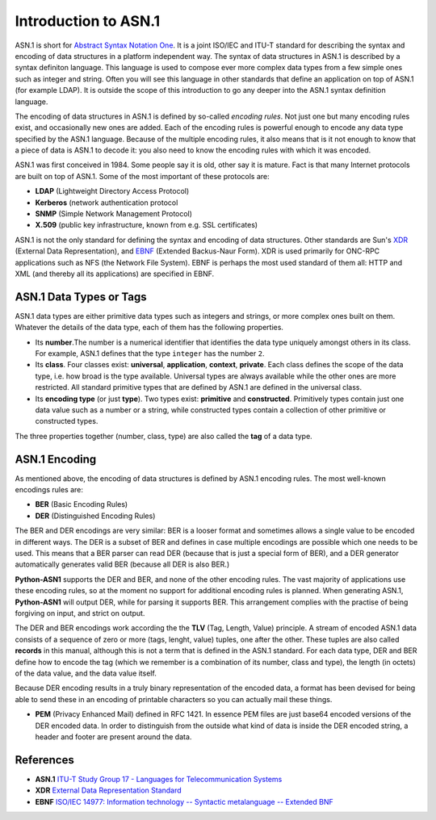 Introduction to ASN.1
=====================

ASN.1 is short for `Abstract Syntax Notation One`_.
It is a joint ISO/IEC and ITU-T standard  for
describing the syntax and encoding of data structures in a platform
independent way. The syntax of data structures in ASN.1 is described by a
syntax definiton language. This language is used to compose ever more
complex data types from a few simple ones such as integer and string. Often
you will see this language in other standards that define an application on
top of ASN.1 (for example LDAP). It is outside the scope of this
introduction to go any deeper into the ASN.1 syntax definition language.

The encoding of data structures in ASN.1 is defined by so-called
*encoding rules*. Not just one but many encoding rules
exist, and occasionally new ones are added. Each of the encoding rules is
powerful enough to encode any data type specified by the ASN.1 language.
Because of the multiple encoding rules, it also means that is it not enough
to know that a piece of data is ASN.1 to decode it: you also need to know
the encoding rules with which it was encoded.

ASN.1 was first conceived in 1984. Some people say it is old, other say it
is mature. Fact is that many Internet protocols are built on top of ASN.1.
Some of the most important of these protocols are:

* **LDAP** (Lightweight Directory Access Protocol)
* **Kerberos** (network authentication protocol
* **SNMP** (Simple Network Management Protocol)
* **X.509** (public key infrastructure, known from e.g. SSL certificates)

ASN.1 is not the only standard for defining the syntax and encoding of data
structures. Other standards are Sun's XDR_ (External Data Representation),
and EBNF_ (Extended Backus-Naur Form). XDR is used primarily for
ONC-RPC applications such as NFS (the Network File System). EBNF is perhaps
the most used standard of them all: HTTP and XML (and thereby all its
applications) are specified in EBNF.

ASN.1 Data Types or Tags
------------------------

ASN.1 data types are either primitive data types
such as integers and strings, or more complex ones built on them. Whatever
the details of the data type, each of them has the following properties.

* Its **number**.The number is a numerical identifier that
  identifies the data type uniquely amongst others in its class. For example,
  ASN.1 defines that the type ``integer`` has the number ``2``.

* Its **class**. Four classes exist:
  **universal**, **application**, **context**, **private**. Each class
  defines the scope of the data type, i.e. how broad is the type available.
  Universal types are always available while the other ones are more
  restricted.  All standard primitive types that are defined by ASN.1 are
  defined in the universal class.

* Its **encoding type** (or just **type**). Two
  types exist: **primitive** and **constructed**.
  Primitively types contain just one data
  value such as a number or a string, while constructed types contain a
  collection of other primitive or constructed types.

The three properties together (number, class, type) are also called the
**tag** of a data type.

ASN.1 Encoding
--------------

As mentioned above, the encoding of data structures is defined by ASN.1
encoding rules. The most well-known encodings rules are:

* **BER** (Basic Encoding Rules)
* **DER** (Distinguished Encoding Rules)

The BER and DER encodings are very similar: BER is a looser format and
sometimes allows a single value to be encoded in different ways. The DER is
a subset of BER and defines in case multiple encodings are possible which
one needs to be used. This means that a BER parser can read DER (because
that is just a special form of BER), and a DER generator automatically
generates valid BER (because all DER is also BER.)

**Python-ASN1** supports the DER and BER, and none of the other encoding rules.
The vast majority of applications use these encoding rules, so at the moment
no support for additional encoding rules is planned. When generating ASN.1,
**Python-ASN1** will output DER, while for parsing it supports BER. This
arrangement complies with the practise of being forgiving on input, and
strict on output.

The DER and BER encodings work according the the **TLV**
(Tag, Length, Value) principle. A stream of encoded ASN.1 data consists of a
sequence of zero or more (tags, lenght, value) tuples, one after the other.
These tuples are also called **records** in this manual,
although this is not a term that is defined in the ASN.1 standard. For each
data type, DER and BER define how to encode the tag (which we remember is a
combination of its number, class and type), the length (in octets) of the
data value, and the data value itself.

Because DER encoding results in a truly binary representation of the encoded
data, a format has been devised for being able to send these in an encoding of
printable characters so you can actually mail these things.

* **PEM** (Privacy Enhanced Mail) defined in RFC 1421.
  In essence PEM files are just base64 encoded versions of the DER encoded data.
  In order to distinguish from the outside what kind of data is inside the DER
  encoded string, a header and footer are present around the data.

References
----------

.. _ITU-T Study Group 17 - Languages for Telecommunication Systems:
.. _Abstract Syntax Notation One:
.. _ASN1: http://www.itu.int/ITU-T/studygroups/com17/languages/

.. _External Data Representation Standard:
.. _XDR: https://tools.ietf.org/html/rfc4506

.. _ISO\/IEC 14977\: Information technology -- Syntactic metalanguage -- Extended BNF:
.. _EBNF: http://standards.iso.org/ittf/PubliclyAvailableStandards/s026153_ISO_IEC_14977_1996(E).zip

* **ASN.1**
  `ITU-T Study Group 17 - Languages for Telecommunication Systems`_

* **XDR**
  `External Data Representation Standard`_

* **EBNF**
  `ISO\/IEC 14977\: Information technology -- Syntactic metalanguage -- Extended BNF`_
